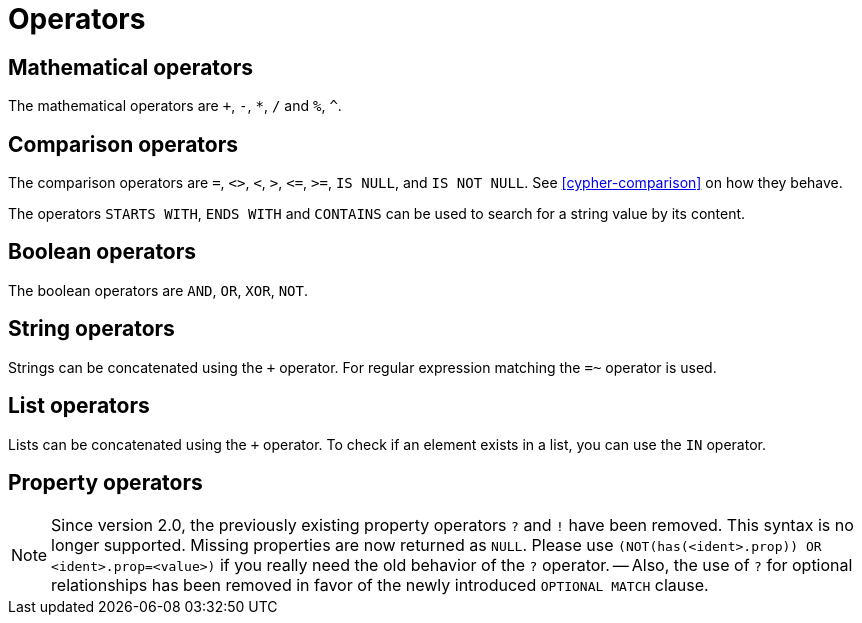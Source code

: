 [[query-operators]]
Operators
=========

[[query-operators-mathematical]]
== Mathematical operators ==

The mathematical operators are `+`, `-`, `*`, `/` and `%`, `^`.

[[query-operators-comparison]]
== Comparison operators ==

The comparison operators are `=`, `<>`, `<`, `>`, `<=`, `>=`, `IS NULL`, and `IS NOT NULL`.
See <<cypher-comparison>> on how they behave.

The operators `STARTS WITH`, `ENDS WITH` and `CONTAINS` can be used to search for a string value by its content.

[[query-operators-boolean]]
== Boolean operators ==
The boolean operators are `AND`, `OR`, `XOR`, `NOT`.

[[query-operators-string]]
== String operators ==

Strings can be concatenated using the `+` operator.
For regular expression matching the `=~` operator is used.

[[query-operators-list]]
== List operators ==

Lists can be concatenated using the `+` operator.
To check if an element exists in a list, you can use the +IN+ operator.

[[query-operators-property]]
== Property operators ==

[NOTE]
Since version 2.0, the previously existing property operators `?` and `!` have been removed.
This syntax is no longer supported.
Missing properties are now returned as +NULL+.
Please use `(NOT(has(<ident>.prop)) OR <ident>.prop=<value>)` if you really need the old behavior of the `?` operator.
-- Also, the use of `?` for optional relationships has been removed in favor of the newly introduced `OPTIONAL MATCH` clause.

